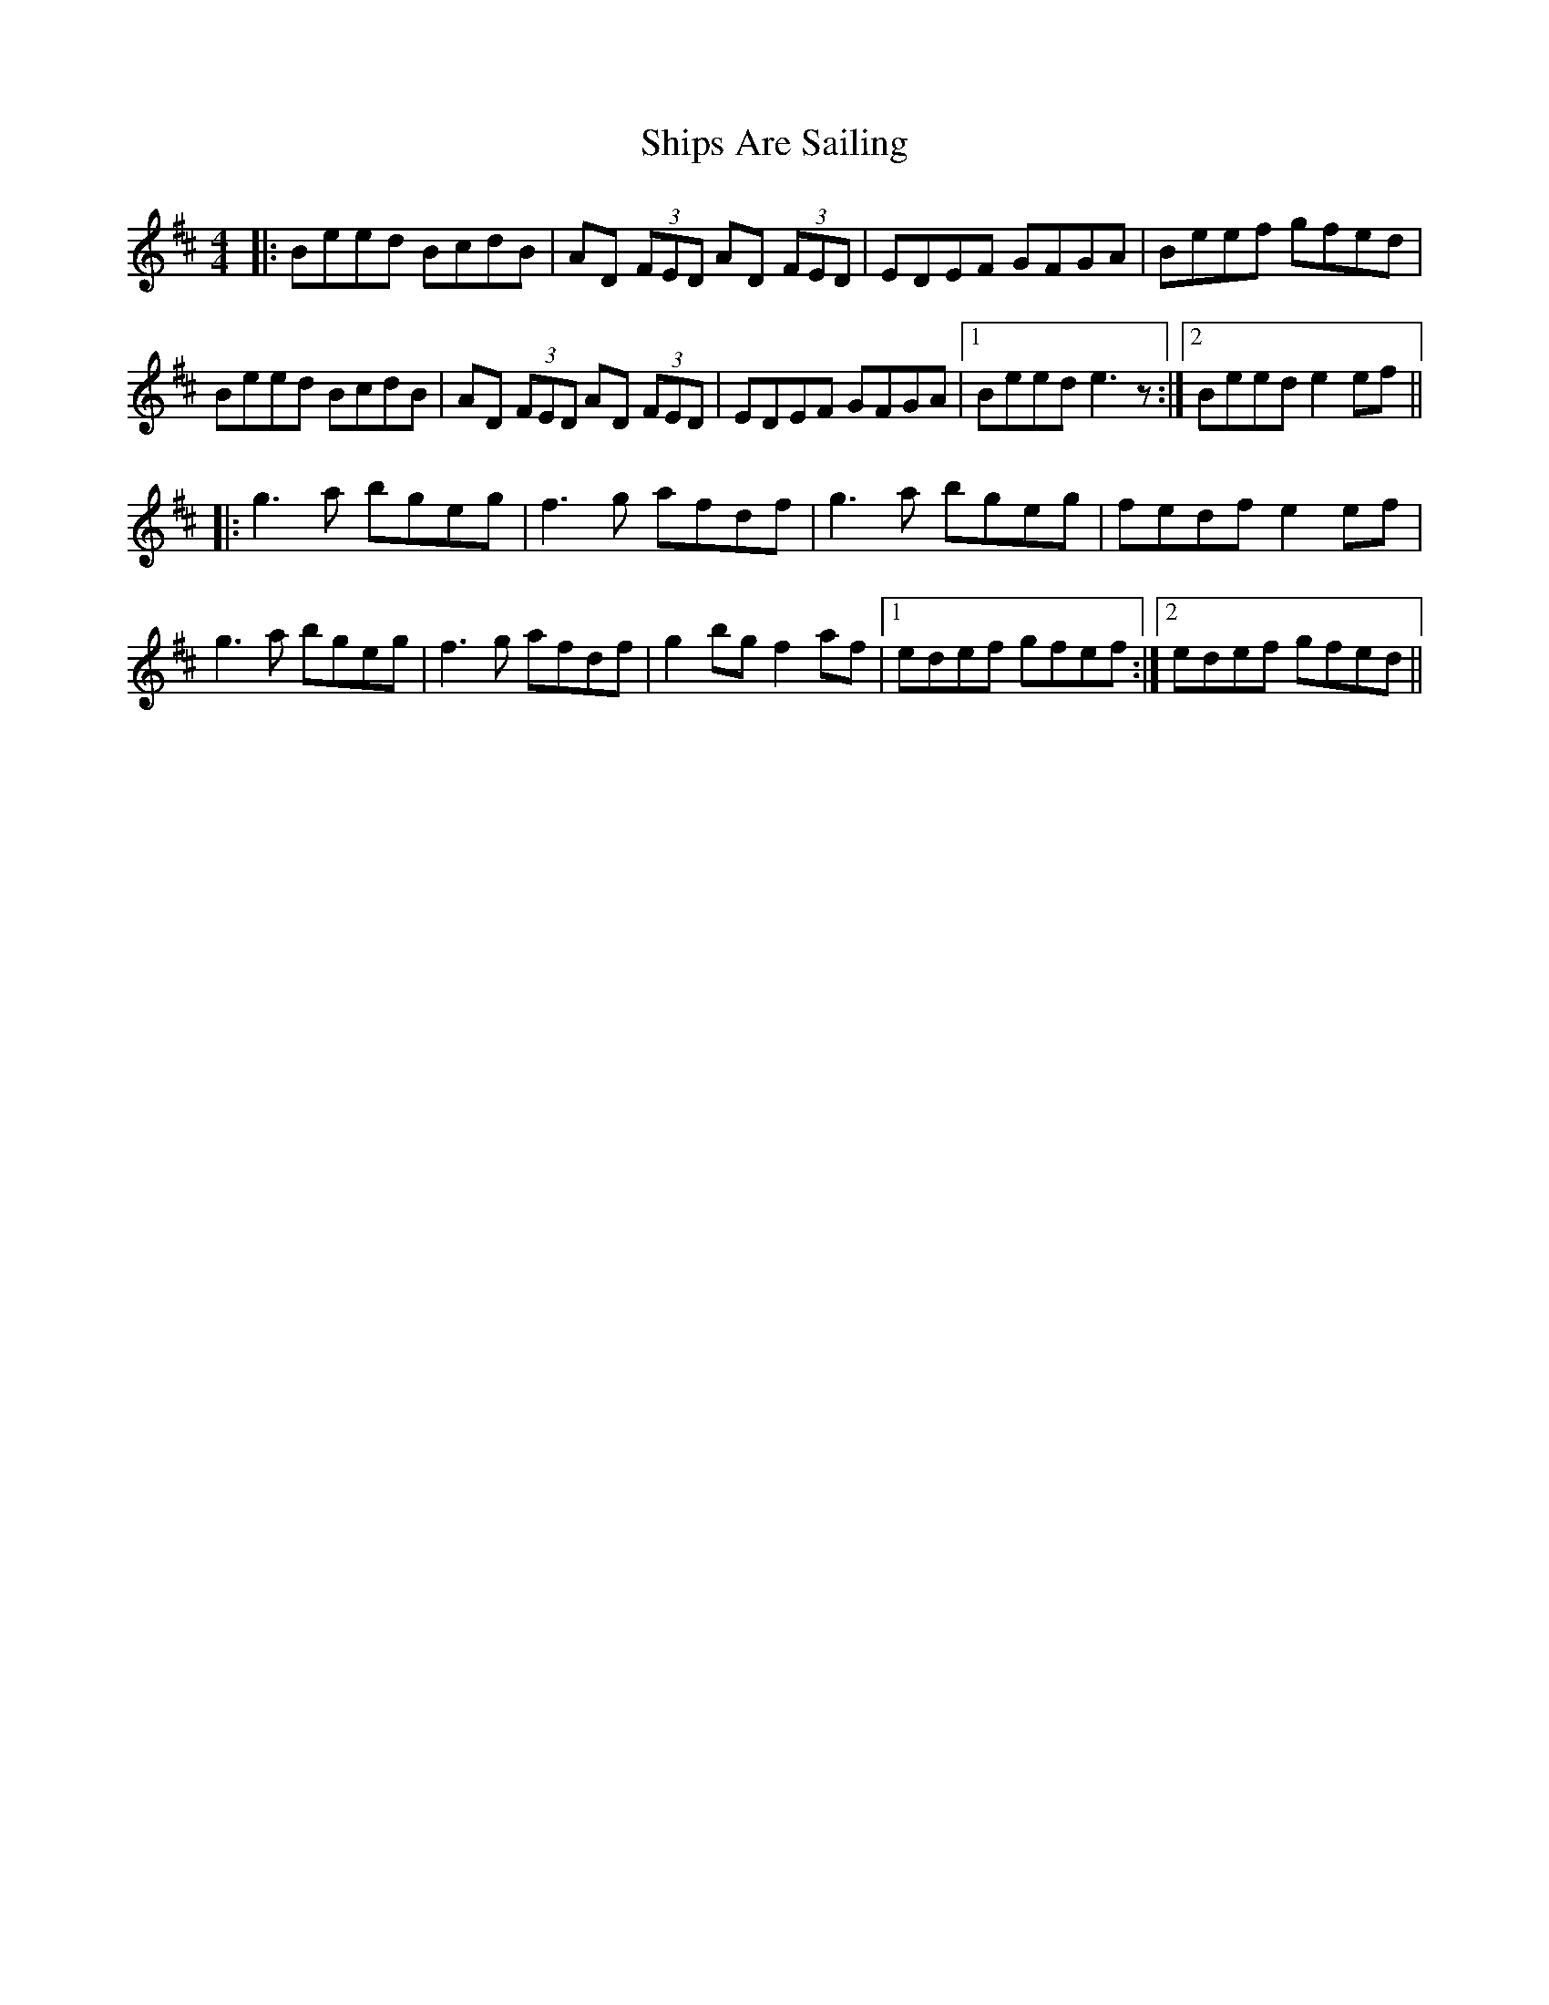 X:82
T:Ships Are Sailing
R:reel
M:4/4
L:1/8
K:Edor
|: Beed BcdB | AD (3FED AD (3FED | EDEF GFGA | Beef gfed |
Beed BcdB | AD (3FED AD (3FED | EDEF GFGA |1 Beed e3 z :|2 Beed e2ef ||
|: g3a bgeg | f3g afdf | g3a bgeg | fedf e2ef |
g3a bgeg | f3g afdf | g2bg f2af |1 edef gfef :|2 edef gfed ||
